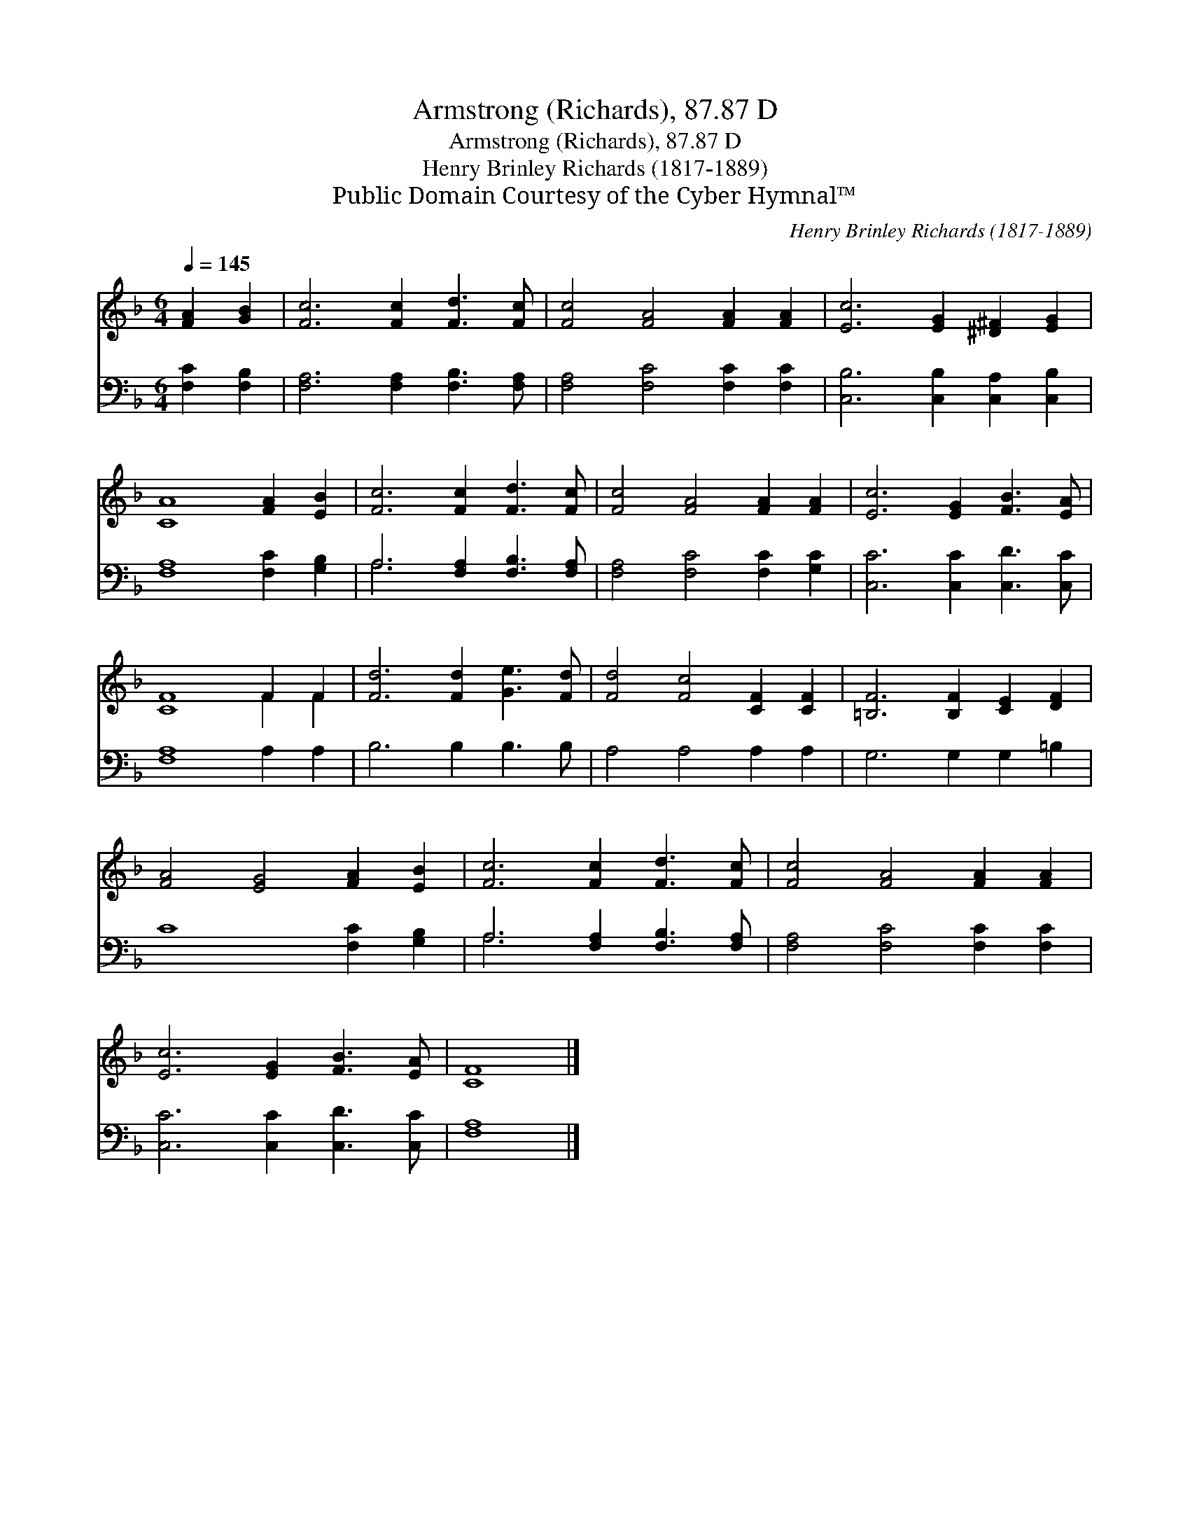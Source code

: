 X:1
T:Armstrong (Richards), 87.87 D
T:Armstrong (Richards), 87.87 D
T:Henry Brinley Richards (1817-1889)
T:Public Domain Courtesy of the Cyber Hymnal™
C:Henry Brinley Richards (1817-1889)
Z:Public Domain
Z:Courtesy of the Cyber Hymnal™
%%score ( 1 2 ) ( 3 4 )
L:1/8
Q:1/4=145
M:6/4
K:F
V:1 treble 
V:2 treble 
V:3 bass 
V:4 bass 
V:1
 [FA]2 [GB]2 | [Fc]6 [Fc]2 [Fd]3 [Fc] | [Fc]4 [FA]4 [FA]2 [FA]2 | [Ec]6 [EG]2 [^D^F]2 [EG]2 | %4
 [CA]8 [FA]2 [EB]2 | [Fc]6 [Fc]2 [Fd]3 [Fc] | [Fc]4 [FA]4 [FA]2 [FA]2 | [Ec]6 [EG]2 [FB]3 [EA] | %8
 [CF]8 F2 F2 | [Fd]6 [Fd]2 [Ge]3 [Fd] | [Fd]4 [Fc]4 [CF]2 [CF]2 | [=B,F]6 [B,F]2 [CE]2 [DF]2 | %12
 [FA]4 [EG]4 [FA]2 [EB]2 | [Fc]6 [Fc]2 [Fd]3 [Fc] | [Fc]4 [FA]4 [FA]2 [FA]2 | %15
 [Ec]6 [EG]2 [FB]3 [EA] | [CF]8 |] %17
V:2
 x4 | x12 | x12 | x12 | x12 | x12 | x12 | x12 | x8 F2 F2 | x12 | x12 | x12 | x12 | x12 | x12 | %15
 x12 | x8 |] %17
V:3
 [F,C]2 [F,B,]2 | [F,A,]6 [F,A,]2 [F,B,]3 [F,A,] | [F,A,]4 [F,C]4 [F,C]2 [F,C]2 | %3
 [C,B,]6 [C,B,]2 [C,A,]2 [C,B,]2 | [F,A,]8 [F,C]2 [G,B,]2 | A,6 [F,A,]2 [F,B,]3 [F,A,] | %6
 [F,A,]4 [F,C]4 [F,C]2 [G,C]2 | [C,C]6 [C,C]2 [C,D]3 [C,C] | [F,A,]8 A,2 A,2 | B,6 B,2 B,3 B, | %10
 A,4 A,4 A,2 A,2 | G,6 G,2 G,2 =B,2 | C8 [F,C]2 [G,B,]2 | A,6 [F,A,]2 [F,B,]3 [F,A,] | %14
 [F,A,]4 [F,C]4 [F,C]2 [F,C]2 | [C,C]6 [C,C]2 [C,D]3 [C,C] | [F,A,]8 |] %17
V:4
 x4 | x12 | x12 | x12 | x12 | A,6 x6 | x12 | x12 | x12 | x12 | x12 | x12 | x12 | A,6 x6 | x12 | %15
 x12 | x8 |] %17

